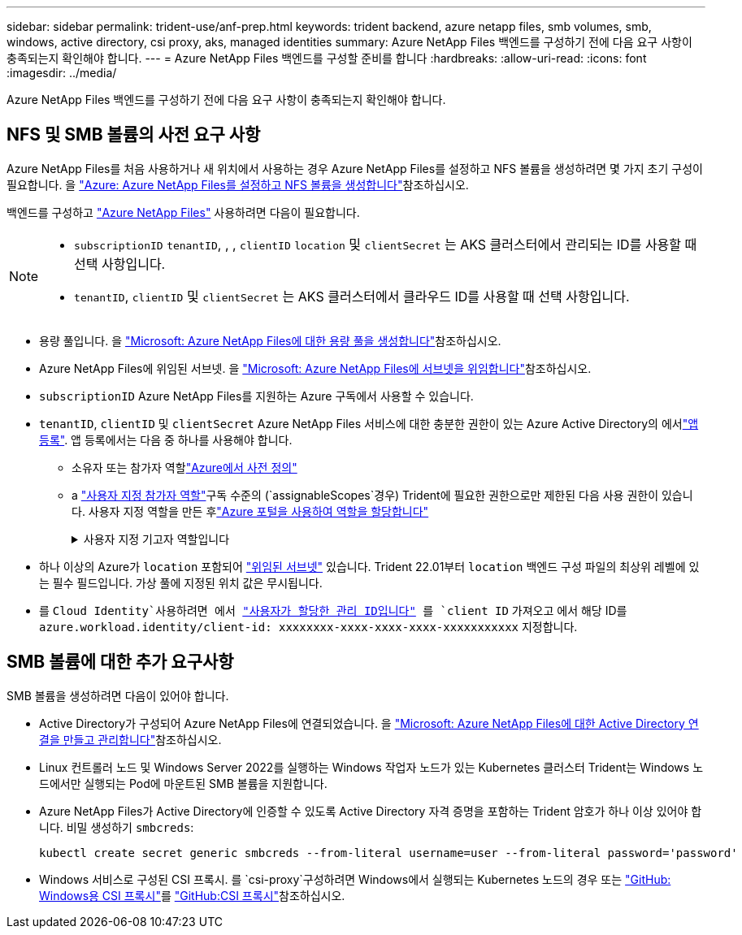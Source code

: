 ---
sidebar: sidebar 
permalink: trident-use/anf-prep.html 
keywords: trident backend, azure netapp files, smb volumes, smb, windows, active directory, csi proxy, aks, managed identities 
summary: Azure NetApp Files 백엔드를 구성하기 전에 다음 요구 사항이 충족되는지 확인해야 합니다. 
---
= Azure NetApp Files 백엔드를 구성할 준비를 합니다
:hardbreaks:
:allow-uri-read: 
:icons: font
:imagesdir: ../media/


[role="lead"]
Azure NetApp Files 백엔드를 구성하기 전에 다음 요구 사항이 충족되는지 확인해야 합니다.



== NFS 및 SMB 볼륨의 사전 요구 사항

Azure NetApp Files를 처음 사용하거나 새 위치에서 사용하는 경우 Azure NetApp Files를 설정하고 NFS 볼륨을 생성하려면 몇 가지 초기 구성이 필요합니다. 을 https://docs.microsoft.com/en-us/azure/azure-netapp-files/azure-netapp-files-quickstart-set-up-account-create-volumes["Azure: Azure NetApp Files를 설정하고 NFS 볼륨을 생성합니다"^]참조하십시오.

백엔드를 구성하고 https://azure.microsoft.com/en-us/services/netapp/["Azure NetApp Files"^] 사용하려면 다음이 필요합니다.

[NOTE]
====
* `subscriptionID` `tenantID`, , , `clientID` `location` 및 `clientSecret` 는 AKS 클러스터에서 관리되는 ID를 사용할 때 선택 사항입니다.
* `tenantID`, `clientID` 및 `clientSecret` 는 AKS 클러스터에서 클라우드 ID를 사용할 때 선택 사항입니다.


====
* 용량 풀입니다. 을 link:https://learn.microsoft.com/en-us/azure/azure-netapp-files/azure-netapp-files-set-up-capacity-pool["Microsoft: Azure NetApp Files에 대한 용량 풀을 생성합니다"^]참조하십시오.
* Azure NetApp Files에 위임된 서브넷. 을 link:https://learn.microsoft.com/en-us/azure/azure-netapp-files/azure-netapp-files-delegate-subnet["Microsoft: Azure NetApp Files에 서브넷을 위임합니다"^]참조하십시오.
* `subscriptionID` Azure NetApp Files를 지원하는 Azure 구독에서 사용할 수 있습니다.
* `tenantID`, `clientID` 및 `clientSecret` Azure NetApp Files 서비스에 대한 충분한 권한이 있는 Azure Active Directory의 에서link:https://docs.microsoft.com/en-us/azure/active-directory/develop/howto-create-service-principal-portal["앱 등록"^]. 앱 등록에서는 다음 중 하나를 사용해야 합니다.
+
** 소유자 또는 참가자 역할link:https://docs.microsoft.com/en-us/azure/role-based-access-control/built-in-roles["Azure에서 사전 정의"^]
** a link:https://learn.microsoft.com/en-us/azure/role-based-access-control/custom-roles-portal["사용자 지정 참가자 역할"]구독 수준의 (`assignableScopes`경우) Trident에 필요한 권한으로만 제한된 다음 사용 권한이 있습니다. 사용자 지정 역할을 만든 후link:https://learn.microsoft.com/en-us/azure/role-based-access-control/role-assignments-portal["Azure 포털을 사용하여 역할을 할당합니다"^]
+
.사용자 지정 기고자 역할입니다
[%collapsible]
====
[source, JSON]
----
{
    "id": "/subscriptions/<subscription-id>/providers/Microsoft.Authorization/roleDefinitions/<role-definition-id>",
    "properties": {
        "roleName": "custom-role-with-limited-perms",
        "description": "custom role providing limited permissions",
        "assignableScopes": [
            "/subscriptions/<subscription-id>"
        ],
        "permissions": [
            {
                "actions": [
                    "Microsoft.NetApp/netAppAccounts/capacityPools/read",
                    "Microsoft.NetApp/netAppAccounts/capacityPools/write",
                    "Microsoft.NetApp/netAppAccounts/capacityPools/volumes/read",
                    "Microsoft.NetApp/netAppAccounts/capacityPools/volumes/write",
                    "Microsoft.NetApp/netAppAccounts/capacityPools/volumes/delete",
                    "Microsoft.NetApp/netAppAccounts/capacityPools/volumes/snapshots/read",
                    "Microsoft.NetApp/netAppAccounts/capacityPools/volumes/snapshots/write",
                    "Microsoft.NetApp/netAppAccounts/capacityPools/volumes/snapshots/delete",
                    "Microsoft.NetApp/netAppAccounts/capacityPools/volumes/MountTargets/read",
                    "Microsoft.Network/virtualNetworks/read",
                    "Microsoft.Network/virtualNetworks/subnets/read",
                    "Microsoft.Features/featureProviders/subscriptionFeatureRegistrations/read",
                    "Microsoft.Features/featureProviders/subscriptionFeatureRegistrations/write",
                    "Microsoft.Features/featureProviders/subscriptionFeatureRegistrations/delete",
                    "Microsoft.Features/features/read",
                    "Microsoft.Features/operations/read",
                    "Microsoft.Features/providers/features/read",
                    "Microsoft.Features/providers/features/register/action",
                    "Microsoft.Features/providers/features/unregister/action",
                    "Microsoft.Features/subscriptionFeatureRegistrations/read"
                ],
                "notActions": [],
                "dataActions": [],
                "notDataActions": []
            }
        ]
    }
}
----
====


* 하나 이상의 Azure가 `location` 포함되어 https://docs.microsoft.com/en-us/azure/azure-netapp-files/azure-netapp-files-delegate-subnet["위임된 서브넷"^] 있습니다. Trident 22.01부터 `location` 백엔드 구성 파일의 최상위 레벨에 있는 필수 필드입니다. 가상 풀에 지정된 위치 값은 무시됩니다.
* 를 `Cloud Identity`사용하려면 에서 https://learn.microsoft.com/en-us/entra/identity/managed-identities-azure-resources/how-manage-user-assigned-managed-identities["사용자가 할당한 관리 ID입니다"^] 를 `client ID` 가져오고 에서 해당 ID를 `azure.workload.identity/client-id: xxxxxxxx-xxxx-xxxx-xxxx-xxxxxxxxxxx` 지정합니다.




== SMB 볼륨에 대한 추가 요구사항

SMB 볼륨을 생성하려면 다음이 있어야 합니다.

* Active Directory가 구성되어 Azure NetApp Files에 연결되었습니다. 을 link:https://learn.microsoft.com/en-us/azure/azure-netapp-files/create-active-directory-connections["Microsoft: Azure NetApp Files에 대한 Active Directory 연결을 만들고 관리합니다"^]참조하십시오.
* Linux 컨트롤러 노드 및 Windows Server 2022를 실행하는 Windows 작업자 노드가 있는 Kubernetes 클러스터 Trident는 Windows 노드에서만 실행되는 Pod에 마운트된 SMB 볼륨을 지원합니다.
* Azure NetApp Files가 Active Directory에 인증할 수 있도록 Active Directory 자격 증명을 포함하는 Trident 암호가 하나 이상 있어야 합니다. 비밀 생성하기 `smbcreds`:
+
[listing]
----
kubectl create secret generic smbcreds --from-literal username=user --from-literal password='password'
----
* Windows 서비스로 구성된 CSI 프록시. 를 `csi-proxy`구성하려면 Windows에서 실행되는 Kubernetes 노드의 경우 또는 link:https://github.com/Azure/aks-engine/blob/master/docs/topics/csi-proxy-windows.md["GitHub: Windows용 CSI 프록시"^]를 link:https://github.com/kubernetes-csi/csi-proxy["GitHub:CSI 프록시"^]참조하십시오.

